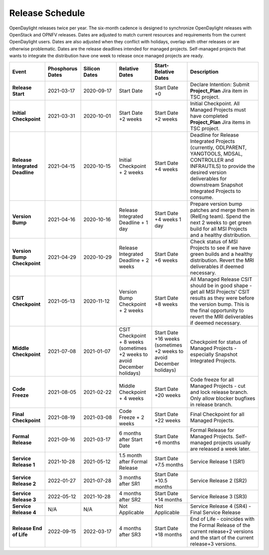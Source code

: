 ================
Release Schedule
================

OpenDaylight releases twice per year. The six-month cadence is designed to
synchronize OpenDaylight releases with OpenStack and OPNFV releases. Dates
are adjusted to match current resources and requirements from the current
OpenDaylight users. Dates are also adjusted when they conflict with holidays,
overlap with other releases or are otherwise problematic.
Dates are the release deadlines intended for managed projects.
Self-managed projects that wants to integrate the distribution have one week
to release once managed projects are ready.

.. list-table::
   :widths: 20 20 20 20 20 40
   :header-rows: 1
   :stub-columns: 1

   * - **Event**
     - **Phosphorus Dates**
     - **Silicon Dates**
     - **Relative Dates**
     - **Start-Relative Dates**
     - **Description**

   * - Release Start
     - 2021-03-17
     - 2020-09-17
     - Start Date
     - Start Date +0
     - Declare Intention: Submit **Project_Plan** Jira item in TSC project.
   * - Initial Checkpoint
     - 2021-03-31
     - 2020-10-01
     - Start Date +2 weeks
     - Start Date +2 weeks
     - Initial Checkpoint. All Managed Projects must have completed
       **Project_Plan** Jira items in TSC project.
   * - Release Integrated Deadline
     - 2021-04-15
     - 2020-10-15
     - Initial Checkpoint + 2 weeks
     - Start Date +4 weeks
     - Deadline for Release Integrated Projects (currently, ODLPARENT,
       YANGTOOLS, MDSAL, CONTROLLER and INFRAUTILS) to provide the desired
       version deliverables for downstream Snapshot Integrated Projects to
       consume.
   * - Version Bump
     - 2021-04-16
     - 2020-10-16
     - Release Integrated Deadline + 1 day
     - Start Date +4 weeks 1 day
     - Prepare version bump patches and merge them in (RelEng team). Spend the
       next 2 weeks to get green build for all MSI Projects and a healthy
       distribution.
   * - Version Bump Checkpoint
     - 2021-04-29
     - 2020-10-29
     - Release Integrated Deadline + 2 weeks
     - Start Date +6 weeks
     - Check status of MSI Projects to see if we have green builds and a
       healthy distribution. Revert the MRI deliverables if deemed necessary.
   * - CSIT Checkpoint
     - 2021-05-13
     - 2020-11-12
     - Version Bump Checkpoint + 2 weeks
     - Start Date +8 weeks
     - All Managed Release CSIT should be in good shape - get all MSI Projects'
       CSIT results as they were before the version bump. This is the final
       opportunity to revert the MRI deliverables if deemed necessary.
   * - Middle Checkpoint
     - 2021-07-08
     - 2021-01-07
     - CSIT Checkpoint + 8 weeks (sometimes +2 weeks to avoid December holidays)
     - Start Date +16 weeks (sometimes +2 weeks to avoid December holidays)
     - Checkpoint for status of Managed Projects - especially Snapshot
       Integrated Projects.
   * - Code Freeze
     - 2021-08-05
     - 2021-02-22
     - Middle Checkpoint + 4 weeks
     - Start Date +20 weeks
     - Code freeze for all Managed Projects - cut and lock release branch. Only
       allow blocker bugfixes in release branch.
   * - Final Checkpoint
     - 2021-08-19
     - 2021-03-08
     - Code Freeze + 2 weeks
     - Start Date +22 weeks
     - Final Checkpoint for all Managed Projects.
   * - Formal Release
     - 2021-09-16
     - 2021-03-17
     - 6 months after Start Date
     - Start Date +6 months
     - Formal Release for Managed Projects. Self-managed projects usually are released a week later.
   * - Service Release 1
     - 2021-10-28
     - 2021-05-12
     - 1.5 month after Formal Release
     - Start Date +7.5 months
     - Service Release 1 (SR1)
   * - Service Release 2
     - 2022-01-27
     - 2021-07-28
     - 3 months after SR1
     - Start Date +10.5 months
     - Service Release 2 (SR2)
   * - Service Release 3
     - 2022-05-12
     - 2021-10-28
     - 4 months after SR2
     - Start Date +14 months
     - Service Release 3 (SR3)
   * - Service Release 4
     - N/A
     - N/A
     - Not Applicable
     - Not Applicable
     - Service Release 4 (SR4) - Final Service Release
   * - Release End of Life
     - 2022-09-15
     - 2022-03-17
     - 4 months after SR3
     - Start Date +18 months
     - End of Life - coincides with the Formal Release of the current release+2
       versions and the start of the current release+3 versions.
